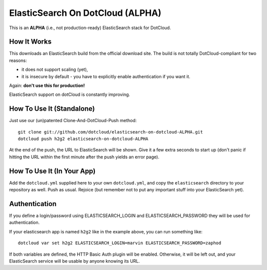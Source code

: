 ElasticSearch On DotCloud (ALPHA)
=================================

This is an **ALPHA** (i.e., not production-ready) ElasticSearch stack
for DotCloud.


How It Works
------------

This downloads an ElasticSearch build from the official download site.
The build is not totally DotCloud-compliant for two reasons:

* it does not support scaling (yet),
* it is insecure by default - you have to explicitly enable authentication
  if you want it.

Again: **don't use this for production!**

ElasticSearch support on dotCloud is constantly improving.


How To Use It (Standalone)
--------------------------

Just use our (un)patented Clone-And-DotCloud-Push method::

  git clone git://github.com/dotcloud/elasticsearch-on-dotcloud-ALPHA.git
  dotcloud push h2g2 elasticsearch-on-dotcloud-ALPHA

At the end of the push, the URL to ElasticSearch will be shown.
Give it a few extra seconds to start up (don't panic if hitting the
URL within the first minute after the push yields an error page).


How To Use It (In Your App)
---------------------------

Add the ``dotcloud.yml`` supplied here to your own ``dotcloud.yml``,
and copy the ``elasticsearch`` directory to your repository as well.
Push as usual. Rejoice (but remember not to put any important stuff into
your ElasticSearch yet).


Authentication
--------------

If you define a login/password using ELASTICSEARCH_LOGIN
and ELASTICSEARCH_PASSWORD they will be used for authentication.

If your elasticsearch app is named ``h2g2`` like in the example above,
you can run something like::

  dotcloud var set h2g2 ELASTICSEARCH_LOGIN=marvin ELASTICSEARCH_PASSWORD=zaphod

If both variables are defined, the HTTP Basic Auth plugin will be enabled.
Otherwise, it will be left out, and your ElasticSearch service will be
usable by anyone knowing its URL.
